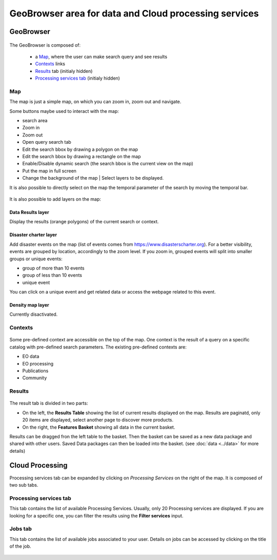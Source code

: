 GeoBrowser area for data and Cloud processing services
======================================================

GeoBrowser
----------

.. figure:: ../../includes/geobrowser.png
	:figclass: img-border img-max-width


The GeoBrowser is composed of:

	- a `Map`_, where the user can make search query and see results
	- `Contexts`_ links
	- `Results`_ tab (initialy hidden)
	- `Processing services tab`_ (initialy hidden)

Map
~~~

The map is just a simple map, on which you can zoom in, zoom out and navigate.

Some buttons maybe used to interact with the map:

-  |geobrowser_button_search.png| search area
-  |geobrowser_button_plus.png| Zoom in
-  |geobrowser_button_minus.png| Zoom out
-  |geobrowser_button_query.png| Open query search tab
-  |geobrowser_button_polygon.png| Edit the search bbox by drawing a polygon on the map
-  |geobrowser_button_recbox.png| Edit the search bbox by drawing a rectangle on the map
-  |geobrowser_button_dynamicsearch.png| Enable/Disable dynamic search (the search bbox is the current view on the map)
-  |geobrowser_button_fullscreen.png| Put the map in full screen
-  |geobrowser_button_layers.png| Change the background of the map | Select layers to be displayed.

It is also possible to directly select on the map the temporal parameter of the search by moving the temporal bar.

.. figure:: ../../includes/geobrowser_timebar.png
	:figclass: img-border img-max-width


It is also possible to add layers on the map:

Data Results layer
******************

Display the results (orange polygons) of the current search or context.

Disaster charter layer
**********************

Add disaster events on the map (list of events comes from https://www.disasterscharter.org).
For a better visibility, events are grouped by location, accordingly to the zoom level. If you zoom in, grouped events will split into smaller groups or unique events:

-  |geobrowser_disaster_big_group.png| group of more than 10 events
-  |geobrowser_disaster_small_group.png| group of less than 10 events
-  |geobrowser_disaster_event.png| unique event

You can click on a unique event and get related data or access the webpage related to this event.


Density map layer
*****************

Currently disactivated.


Contexts
~~~~~~~~

.. figure:: ../../includes/geobrowser_contexts.png
	:figclass: img-border

Some pre-defined context are accessible on the top of the map.
One context is the result of a query on a specific catalog with pre-defined search parameters.
The existing pre-defined contexts are:

- EO data
- EO processing
- Publications
- Community

Results
~~~~~~~

.. figure:: ../../includes/geobrowser_resulttab.png
	:figclass: img-border img-max-width

The result tab is divided in two parts:

- On the left, the **Results Table** showing the list of current results displayed on the map. Results are paginatd, only 20 items are displayed, select another page to discover more products.
- On the right, the **Features Basket** showing all data in the current basket.

Results can be dragged fron the left table to the basket. Then the basket can be saved as a new data package and shared with other users.
Saved Data packages can then be loaded into the basket. (see :doc:`data <../data>` for more details)


Cloud Processing
----------------

Processing services tab can be expanded by clicking on *Processing Services* on the right of the map.
It is composed of two sub tabs.

Processing services tab
~~~~~~~~~~~~~~~~~~~~~~~

This tab contains the list of available Processing Services. Usually, only 20 Processing services are displayed. If you are looking for a specific one, you can filter the results using the **Filter services** input.

Jobs tab
~~~~~~~~

This tab contains the list of available jobs associated to your user.
Details on jobs can be accessed by clicking on the title of the job.

.. figure:: ../../includes/geobrowser_jobs.png
	:figclass: img-border


.. |geobrowser_button_query.png| image:: ../../includes/geobrowser_button_query.png
.. |geobrowser_button_plus.png| image:: ../../includes/geobrowser_button_plus.png
.. |geobrowser_button_minus.png| image:: ../../includes/geobrowser_button_minus.png
.. |geobrowser_button_search.png| image:: ../../includes/geobrowser_button_search.png
.. |geobrowser_button_polygon.png| image:: ../../includes/geobrowser_button_polygon.png
.. |geobrowser_button_recbox.png| image:: ../../includes/geobrowser_button_recbox.png
.. |geobrowser_button_dynamicsearch.png| image:: ../../includes/geobrowser_button_dynamicsearch.png
.. |geobrowser_button_fullscreen.png| image:: ../../includes/geobrowser_button_fullscreen.png
.. |geobrowser_button_layers.png| image:: ../../includes/geobrowser_button_layers.png
.. |geobrowser_disaster_big_group.png| image:: ../../includes/geobrowser_disaster_big_group.png
.. |geobrowser_disaster_small_group.png| image:: ../../includes/geobrowser_disaster_small_group.png
.. |geobrowser_disaster_event.png| image:: ../../includes/geobrowser_disaster_event.png
